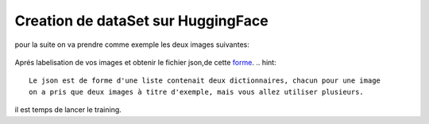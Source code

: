 Creation de dataSet sur HuggingFace 
====================================
pour la suite on va  prendre comme exemple les deux images suivantes:

.. figure:: /Documentation/Images/Exemple_Images.png
   :width: 100%
   :align: center
   :alt: Alternative text for the image
   :name: Exemple_Images

Aprés labelisation de vos images et obtenir le fichier json,de cette `forme <https://github.com/MasrourTawfik/Textra/blob/main/Codes/Exemple/Exemple_Training.json#L2>`_.
.. hint::
   Le json est de forme d'une liste contenait deux dictionnaires, chacun pour une image
   on a pris que deux images à titre d'exemple, mais vous allez utiliser plusieurs.
   
il est temps de lancer le training.
